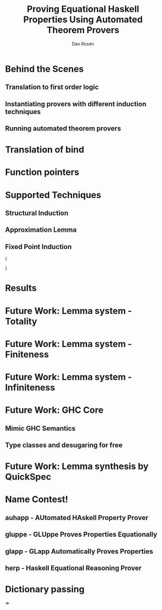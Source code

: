 #+TITLE:     Proving Equational Haskell Properties Using Automated Theorem Provers
#+AUTHOR:    Dan Rosén
#+EMAIL:     danr@student.gu.se
#+LANGUAGE:  en
#+OPTIONS:   H:3 num:t toc:nil \n:nil @:t ::t |:t ^:t -:t f:t *:t <:t
#+LATEX_CLASS: beamer
#+LATEX_HEADER: \usepackage{palatino,inconsolata,amsmath,array}
#+LaTeX_CLASS_OPTIONS: [serif,professionalfont]

#+BEGIN_LATEX
\makeatletter
\newcommand*{\rom}[1]{\text{\footnotesize\expandafter\@slowromancap\romannumeral #1@.}}
\newcommand*{\romnodot}[1]{\text{\footnotesize\expandafter\@slowromancap\romannumeral #1@}}
\makeatother

%\newcommand\note[1]{\mbox{}\marginpar{\footnotesize\raggedright\hspace{0pt}\emph{#1}}}
\newcommand\note[1]{}
\newcommand\PA{\mathcal{P\!A}}
\newcommand\hs[1]{\verb~#1~}
\newcommand\ts[1]{\verb~#1~}
\newcommand\fn[1]{\mathrm{#1}}
%\newcommand\fn[1]{#1}
\newcommand\ptr[1]{\fn{\operatorname{#1-ptr}}}
\newcommand\appfn{@}
\newcommand\app[2]{#1 \, \appfn \, #2}
\newcommand\ex[1]{\exists \, #1 \, . \,}
\newcommand\nexxx[3]{\nexists \, #1 , #2 , #3 . \,}
\newcommand\fa[1]{\forall \, #1 . \,}
\newcommand\faa[2]{\forall \, #1 , #2 . \,}
\newcommand\faaa[3]{\forall \, #1 , #2 , #3 . \,}
\newcommand\faaaaaa[6]{\forall \, #1 , #2 , #3 , #4 , #5 , #6 . \,}

\newcommand{\HRule}{\rule{\linewidth}{0.5mm}}%\usetikzlibrary {\trees,positioning,arrows}

\newcommand\tofix[1]{#1^{\bullet}}
\newcommand\unfix[1]{#1^{\circ}}

\newcommand\append[0]{\texttt{\small{++}}}

\newcommand{\xsys}[2]{#1 \, xs \, #2 & = #1 \, ys #2}
\newcommand{\desca}[1]{  & \hspace{44.5mm}                            \{ \text{#1} \}}
\newcommand{\descra}[1]{ & \hspace{35mm} \Rightarrow     \hspace{4mm} \{ \text{#1} \}}
\newcommand{\descla}[1]{ & \hspace{35mm} \Leftarrow      \hspace{4mm} \{ \text{#1} \}}
\newcommand{\desclra}[1]{& \hspace{35mm} \Leftrightarrow \hspace{4mm} \{ \text{#1} \}}

\newcommand\lub[1]{\sqcup_{#1}}

\newcommand\defof[1]{definition of #1}

\newcommand\w[0]{\,\,}
\newcommand\eq[0]{ = }

\newcommand{\defBNF}[4] {\text{#1}\quad&#2&::=&\;#3&\text{#4}}
\newcommand{\defaltBNF}[2] {&&|&\;#1&\text{#2}}

\newcommand{\hstup}[2]{\hs{(} #1 \hs{,} #2 \hs{)}}

\newcommand{\nsqsubseteq}{\,\,\, /\!\!\!\!\!\!\sqsubseteq}

\newcommand{\bind}[2]{\fn{bind}(#1,#2)}
\newcommand{\fork}[2]{\fn{fork}(#1,#2)}
\newcommand{\forkr}[1]{\fn{right}(#1)}
\newcommand{\forkl}[1]{\fn{left}(#1)}
\newcommand{\leaf}[1]{\fn{leaf}(#1)}
\newcommand{\unleaf}[1]{\fn{unleaf}(#1)}

\newcommand\Inf{\fn{Inf}}
\newcommand\Total{\fn{Total}}
\newcommand\Fin{\fn{Fin}}

#+END_LATEX

* Behind the Scenes

** Translation to first order logic

** Instantiating provers with different induction techniques

** Running automated theorem provers

* Translation of bind

\begin{verbatim}
bind (Fork u v) f = Fork (bind u f) (bind v f)
bind (Leaf x)   f = f x
\end{verbatim}

#+BEGIN_LATEX
\begin{align*}
\rom{1} && \faaa{u}{v}{f} & \bind{\fork{u}{v}}{f} = \fork{\bind{u}{f}}{\bind{v}{f}} \\
\rom{2} && \faa{x}{f}     & \bind{\leaf{x}}{f}    = \app{f}{x} \\
\rom{3} && \faa{t}{f}     & t \neq \fork{\forkl{t}}{\forkr{t}} \wedge t \neq\leaf{\unleaf{t}} \\
        &&                & \rightarrow \bind{t}{f} = \bot
\end{align*}
#+END_LATEX

\pause

#+BEGIN_LATEX
\begin{align*}
\rom{1} && \faa{l}{r} & \forkl{\fork{l}{r}} = l \\
\rom{2} && \faa{l}{r} & \forkr{\fork{l}{r}} = r \\
\rom{3} && \fa{x}     & \unleaf{\leaf{x}} = x
\end{align*}
#+END_LATEX

* Function pointers

\begin{center}
$\rom{2} \quad \faa{x}{f} \bind{\leaf{x}}{f} = \app{f}{x}$

\vspace{2\baselineskip}

$\fa{x} \app{\ptr{return}}{x} = \fn{return}(x)$
\end{center}

* Supported Techniques

** Structural Induction

\begin{verbatim}
prop_return_right :: Tree a -> Prop (Tree a)
prop_return_right t = t >>= return =:= t
\end{verbatim}


\pause

** Approximation Lemma

\begin{verbatim}
prop_return_left :: (a -> Tree b) -> a -> Prop (Tree b)
prop_return_left f x = return x >>= f =:= f x
\end{verbatim}

\pause

** Fixed Point Induction

\footnotesize{
\begin{verbatim}
prop_assoc :: Tree a -> (a -> Tree b) -> (b -> Tree c) -> Prop (Tree c)
prop_assoc t f g = (t >>= f) >>= g =:= t >>= (\x -> f x >>= g)
\end{verbatim}
}

* Results

#+BEGIN_LATEX
\begin{tabular}{ >{\small}r@{/}>{\small}l | >{\small}r@{/}>{\small}l | >{\small}r@{/}>{\small}l | >{\small}r@{/}>{\small}l | >{\small}r@{/}>{\small}l || >{\small}r@{/}>{\small}l }
\multicolumn{2}{>{\small}l|}{Theorem} & \multicolumn{2}{>{\small}l|}{plain} & \multicolumn{2}{>{\small}l|}{induction} & \multicolumn{2}{>{\small}l|}{approx} & \multicolumn{2}{>{\small}l||}{fixpoint} & \multicolumn{2}{>{\small}l}{Finite Thm.}  \\
214&540 & 74&214 & 124&214 & 145&214 & 26&214 & 111&540 \\
\end{tabular}

#+END_LATEX


* Future Work: Lemma system - Totality

\centering
\hs{data Nat = Succ Nat | Zero}

\vspace{\baselineskip}

#+BEGIN_LATEX
\begin{align*}
\rom{1} &&        & \neg \, \Total(\bot) \\
\rom{2} &&        & \Total(\fn{zero}) \\
\rom{3} && \fa{x} & \Total(x) \rightarrow \Total(\fn{succ}(x))
\end{align*}
#+END_LATEX

\pause

\begin{equation*}
\faa{x}{y} \Total(x) \wedge \Total(y) \rightarrow x + y = y + x
\end{equation*}

* Future Work: Lemma system - Finiteness

\begin{center}
$\fa{xs} \Fin(xs) \rightarrow \fn{reverse}(\fn{reverse}(xs)) = xs$
\end{center}

* Future Work: Lemma system - Infiniteness

\begin{center}
$\fa{x} \Inf(x) \leftrightarrow (x = \fn{succ}(x))$
\end{center}

\vspace{1\baselineskip}

\pause

\begin{center}
$\Fin(x) \leftrightarrow \Total(x) \wedge \neg \Inf(x)$
\end{center}

\pause

\begin{align*}
\rom{1} && \faa{x}{y} & \Fin(x) \wedge \Fin(y)                  & \leftrightarrow &&& \Fin(x + y) \\
\rom{2} && \faa{x}{y} & \Inf(x) \vee (\Fin(x) \wedge \Inf(y)) & \leftrightarrow &&& \Inf(x + y)
\end{align*}


* Future Work: GHC Core
** Mimic GHC Semantics
** Type classes and desugaring for free
* Future Work: Lemma synthesis by QuickSpec

\begin{verbatim}
Universe has 867 terms.
== definitions ==
1: suc x := x+suc zero
== equations ==
1: y+x == x+y
2: y*x == x*y
3: x+zero == x
4: x*zero == zero
5: y+(x+z) == x+(y+z)
6: y*(x*z) == x*(y*z)
7: x+suc y == suc (x+y)
8: x*suc y == x+(x*y)
9: (x*y)+(x*z) == x*(y+z)
\end{verbatim}

* Name Contest!

** auhapp - AUtomated HAskell Property Prover

** gluppe - GLUppe Proves Properties Equationally

** glapp - GLapp Automatically Proves Properties

** herp - Haskell Equational Reasoning Prover





* Dictionary passing

\begin{verbatim}
class Monoid a where
  mappend :: a -> a -> a
  mempty  :: a

mconcat :: Monoid a => [a] -> a
mconcat = foldr mappend mempty
\end{verbatim}

\pause

$\Rightarrow$

\begin{verbatim}
data Monoid a = Monoid { mappend :: a -> a -> a
                       , mempty  :: a }

mconcat :: Monoid a -> [a] -> a
mconcat m = foldr (mappend m) (mempty m)
\end{verbatim}
